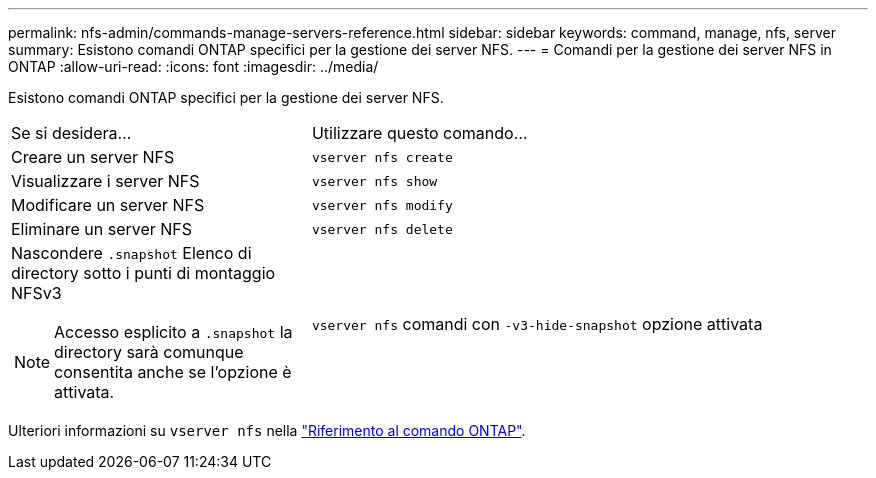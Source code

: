 ---
permalink: nfs-admin/commands-manage-servers-reference.html 
sidebar: sidebar 
keywords: command, manage, nfs, server 
summary: Esistono comandi ONTAP specifici per la gestione dei server NFS. 
---
= Comandi per la gestione dei server NFS in ONTAP
:allow-uri-read: 
:icons: font
:imagesdir: ../media/


[role="lead"]
Esistono comandi ONTAP specifici per la gestione dei server NFS.

[cols="35,65"]
|===


| Se si desidera... | Utilizzare questo comando... 


 a| 
Creare un server NFS
 a| 
`vserver nfs create`



 a| 
Visualizzare i server NFS
 a| 
`vserver nfs show`



 a| 
Modificare un server NFS
 a| 
`vserver nfs modify`



 a| 
Eliminare un server NFS
 a| 
`vserver nfs delete`



 a| 
Nascondere `.snapshot` Elenco di directory sotto i punti di montaggio NFSv3

[NOTE]
====
Accesso esplicito a `.snapshot` la directory sarà comunque consentita anche se l'opzione è attivata.

==== a| 
`vserver nfs` comandi con `-v3-hide-snapshot` opzione attivata

|===
Ulteriori informazioni su `vserver nfs` nella link:https://docs.netapp.com/us-en/ontap-cli/search.html?q=vserver+nfs["Riferimento al comando ONTAP"^].
